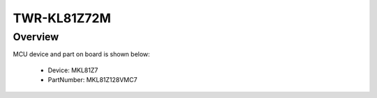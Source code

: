 .. _twrkl81z72m:

TWR-KL81Z72M
####################

Overview
********




.. image:: ./twrkl81z72m.png
   :width: 240px
   :align: center
   :alt: TWR-KL81Z72M

MCU device and part on board is shown below:

 - Device: MKL81Z7
 - PartNumber: MKL81Z128VMC7


